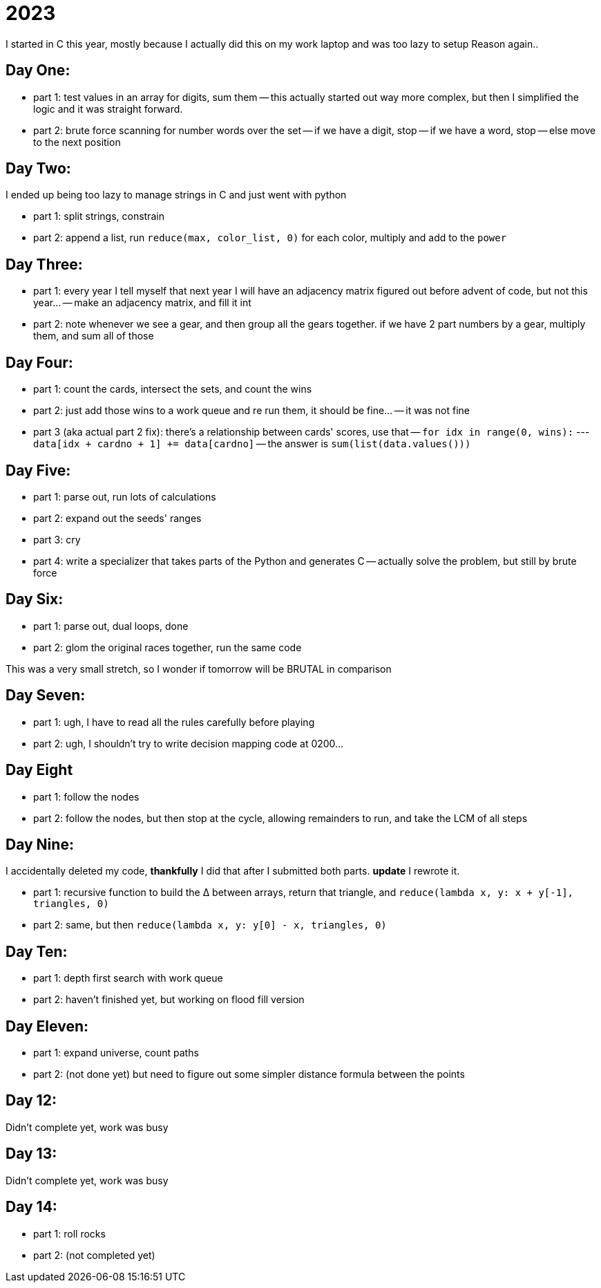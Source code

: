 = 2023

I started in C this year, mostly because I actually did this on my work laptop and was too lazy to setup Reason again..

== Day One:

- part 1: test values in an array for digits, sum them
-- this actually started out way more complex, but then I simplified the logic and it was straight forward.
- part 2: brute force scanning for number words over the set
-- if we have a digit, stop
-- if we have a word, stop
-- else move to the next position

== Day Two:

I ended up being too lazy to manage strings in C and just went with python

- part 1: split strings, constrain
- part 2: append a list, run `reduce(max, color_list, 0)` for each color, multiply and add to the `power`

== Day Three:

- part 1: every year I tell myself that next year I will have an adjacency matrix figured out before advent of code, but not this year...
-- make an adjacency matrix, and fill it int
- part 2: note whenever we see a gear, and then group all the gears together. if we have 2 part numbers by a gear, multiply them, and sum all of those

== Day Four:

- part 1: count the cards, intersect the sets, and count the wins
- part 2: just add those wins to a work queue and re run them, it should be fine...
-- it was not fine
- part 3 (aka actual part 2 fix): there's a relationship between cards' scores, use that
-- `for idx in range(0, wins):`
--- `data[idx + cardno + 1] += data[cardno]`
-- the answer is `sum(list(data.values()))`

== Day Five:

- part 1: parse out, run lots of calculations
- part 2: expand out the seeds' ranges
- part 3: cry
- part 4: write a specializer that takes parts of the Python and generates C
-- actually solve the problem, but still by brute force 

== Day Six:

- part 1: parse out, dual loops, done
- part 2: glom the original races together, run the same code

This was a very small stretch, so I wonder if tomorrow will be BRUTAL in comparison

== Day Seven:

- part 1: ugh, I have to read all the rules carefully before playing
- part 2: ugh, I shouldn't try to write decision mapping code at 0200...

== Day Eight

- part 1: follow the nodes
- part 2: follow the nodes, but then stop at the cycle, allowing remainders to run, and take the LCM of all steps

== Day Nine:

I accidentally deleted my code, *thankfully* I did that after I submitted both parts. **update** I rewrote it.

- part 1: recursive function to build the ∆ between arrays, return that triangle, and `reduce(lambda x, y: x + y[-1], triangles, 0)`
- part 2: same, but then `reduce(lambda x, y: y[0] - x, triangles, 0)`

== Day Ten:

- part 1: depth first search with work queue
- part 2: haven't finished yet, but working on flood fill version

== Day Eleven:

- part 1: expand universe, count paths
- part 2: (not done yet) but need to figure out some simpler distance formula between the points 

== Day 12:

Didn't complete yet, work was busy

== Day 13:

Didn't complete yet, work was busy

== Day 14:

- part 1: roll rocks
- part 2: (not completed yet) 
